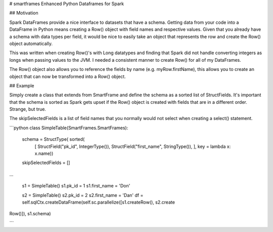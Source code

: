 # smartframes
Enhanced Python Dataframes for Spark

## Motivation

Spark DataFrames provide a nice interface to datasets that have a schema.  Getting data from your code into a DataFrame in Python means creating a Row() object with field names and respective values.  Given that you already have a schema with data types per field, it would be nice to easily take an object that represents the row and create the Row() object automatically.

This was written when creating Row()'s with Long datatypes and finding that Spark did not handle converting integers as longs when passing values to the JVM.  I needed a consistent manner to create Row() for all of my DataFrames.

The Row() object also allows you to reference the fields by name (e.g. myRow.firstName), this allows you to create an object that can now be transformed into a Row() object.

## Example

Simply create a class that extends from SmartFrame and define the schema as a sorted list of StructFields.  It's important that the schema is sorted as Spark gets upset if the Row() object is created with fields that are in a different order. Strange, but true.

The skipSelectedFields is a list of field names that you normally would not select when creating a select() statement.

```python
class SimpleTable(SmartFrames.SmartFrames):
    schema = StructType( sorted(
        [
        StructField("pk_id", IntegerType()),
        StructField("first_name", StringType()),
        ],
        key = lambda x: x.name))
    skipSelectedFields = []

...

        s1 = SimpleTable()
        s1.pk_id = 1
        s1.first_name = 'Don'

        s2 = SimpleTable()
        s2.pk_id = 2
        s2.first_name = 'Dan'
        df = self.sqlCtx.createDataFrame(self.sc.parallelize([s1.createRow(), s2.create
Row()]), s1.schema)

```
